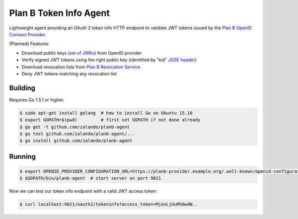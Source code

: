 =======================
Plan B Token Info Agent
=======================

.. image:: https://travis-ci.org/zalando/planb-agent.svg?branch=master
    :target: https://travis-ci.org/zalando/planb-agent

.. image:: https://codecov.io/github/zalando/planb-agent/coverage.svg?branch=master
    :target: https://codecov.io/github/zalando/planb-agent?branch=master

Lightweight agent providing an OAuth 2 token info HTTP endpoint to validate JWT tokens issued by the `Plan B OpenID Connect Provider`_.

(Planned) Features:

* Download public keys (`set of JWKs`_) from OpenID provider
* Verify signed JWT tokens using the right public key (identified by "kid" `JOSE header`_)
* Download revocation lists from `Plan B Revocation Service`_
* Deny JWT tokens matching any revocation list


Building
========

Requires Go 1.5.1 or higher.

.. code-block:: bash

    $ sudo apt-get install golang  # how to install Go on Ubuntu 15.10
    $ export GOPATH=$(pwd)         # first set GOPATH if not done already
    $ go get -t github.com/zalando/planb-agent
    $ go test github.com/zalando/planb-agent/...
    $ go install github.com/zalando/planb-agent

Running
=======

.. code-block:: bash

    $ export OPENID_PROVIDER_CONFIGURATION_URL=https://planb-provider.example.org/.well-known/openid-configuration
    $ $GOPATH/bin/planb-agent  # start server on port 9021

Now we can test our token info endpoint with a valid JWT access token:

.. code-block:: bash

    $ curl localhost:9021/oauth2/tokeninfo?access_token=MjoxLjUuMS0wdW..

.. _Plan B OpenID Connect Provider: https://github.com/zalando/planb-provider
.. _Plan B Revocation Service: https://github.com/zalando/planb-revocation
.. _JOSE header: https://tools.ietf.org/html/rfc7515#section-4
.. _set of JWKs: https://tools.ietf.org/html/rfc7517#section-5
